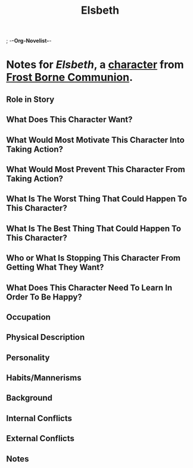 ; -*-Org-Novelist-*-
#+TITLE: Elsbeth
* Notes for /Elsbeth/, a [[file:../Indices/characters.org][character]] from [[file:../main.org][Frost Borne Communion]].
** Role in Story
** What Does This Character Want?
** What Would Most Motivate This Character Into Taking Action?
** What Would Most Prevent This Character From Taking Action?
** What Is The Worst Thing That Could Happen To This Character?
** What Is The Best Thing That Could Happen To This Character?
** Who or What Is Stopping This Character From Getting What They Want?
** What Does This Character Need To Learn In Order To Be Happy?
** Occupation
** Physical Description
** Personality
** Habits/Mannerisms
** Background
** Internal Conflicts
** External Conflicts
** Notes
